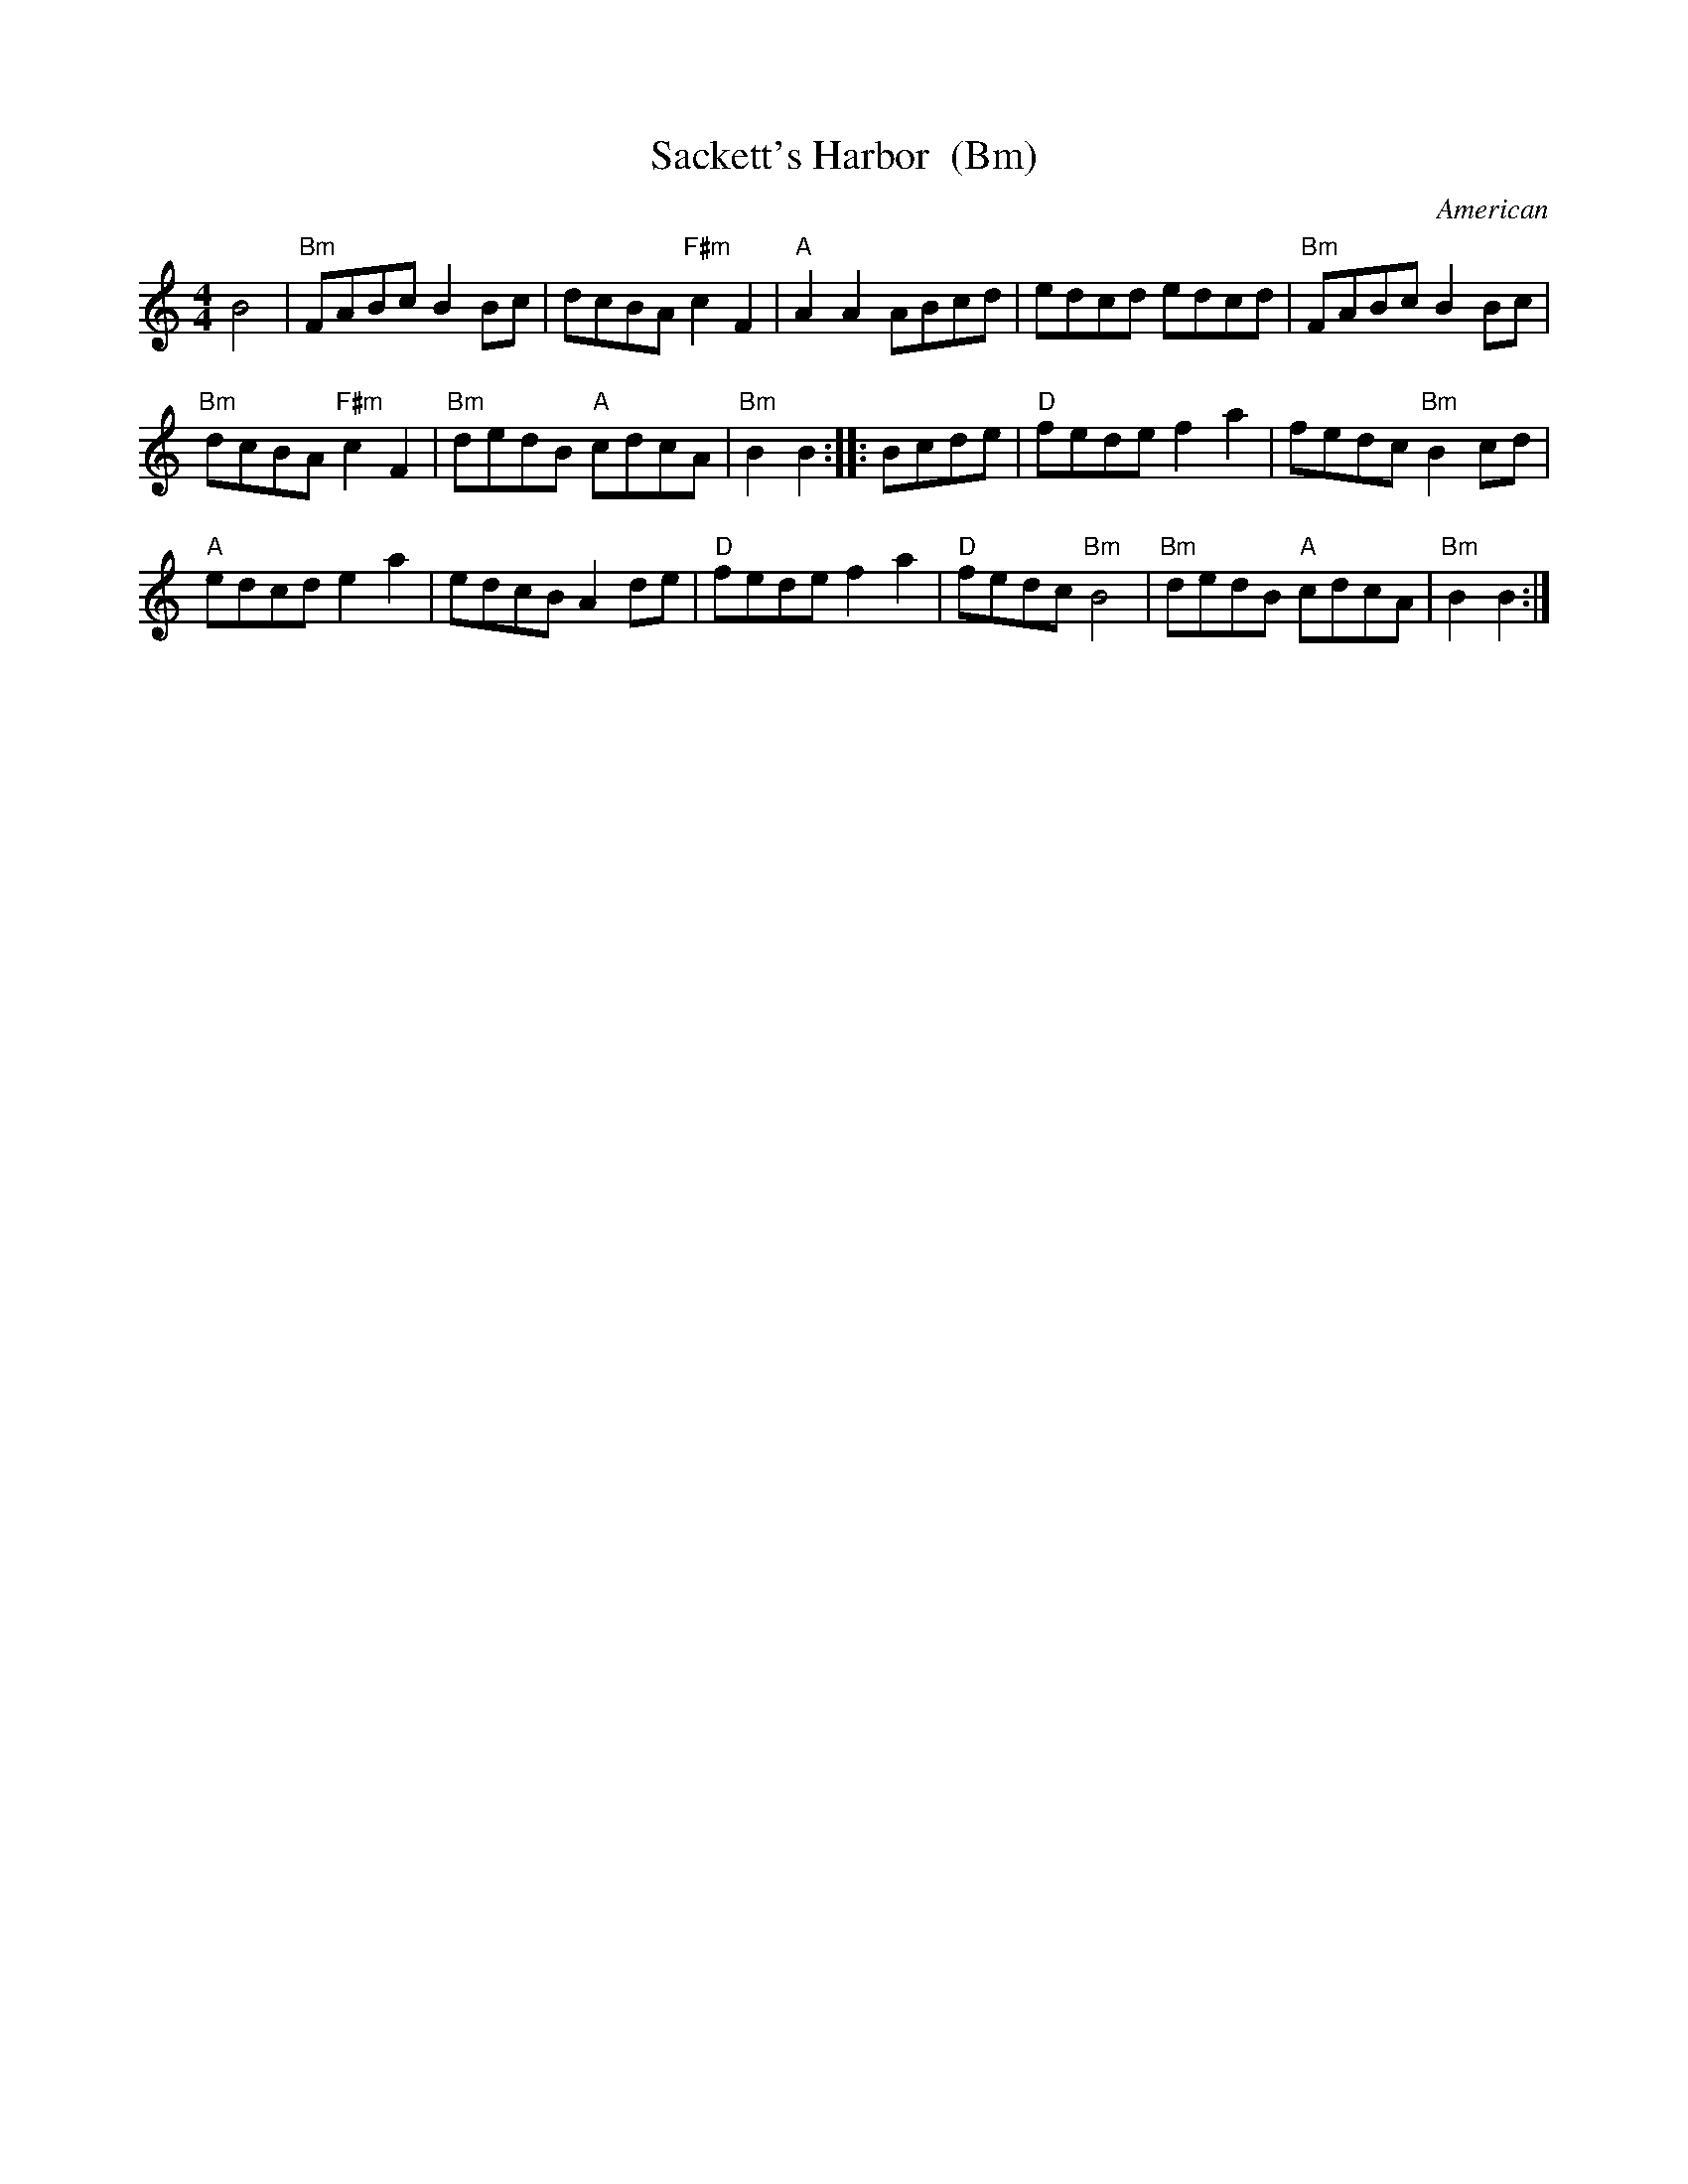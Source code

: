 X: 1
T: Sackett's Harbor  (Bm)
O: American
N: from Nottingham Music Database http://www.cs.nott.ac.uk/Department/Staff/ef/database.html 1996
N: Sackett’s Harbor is located at the eastern end of Lake Ontario.
N: It is thought the title refers to the Battle of Sackett’s Harbor of the War of 1812.
B: Portland Collection, v.1 p.171 (1997)
R: reel
M: 4/4
L: 1/4
K: Am
B2 |\
"Bm"F/A/B/c/ BB/c/ | d/c/B/A/ "F#m"cF | "A"AA A/B/c/d/ | e/d/c/d/ e/d/c/d/ | "Bm"F/A/B/c/ BB/c/ |
"Bm"d/c/B/A/ "F#m"cF | "Bm"d/e/d/B/ "A"c/d/c/A/ | "Bm"BB :: B/c/d/e/ | "D"f/e/d/e/ fa | f/e/d/c/ "Bm"Bc/d/ |
"A"e/d/c/d/ ea | e/d/c/B/ Ad/e/ | "D"f/e/d/e/ fa | "D"f/e/d/c/ "Bm"B2 | "Bm"d/e/d/B/ "A"c/d/c/A/ | "Bm"BB :|
